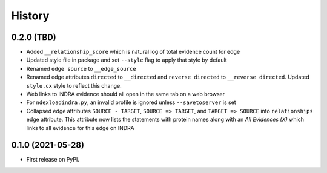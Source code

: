 =======
History
=======

0.2.0 (TBD)
------------------

* Added ``__relationship_score`` which is natural log of total evidence count for edge

* Updated style file in package and set ``--style`` flag to apply that style by default

* Renamed ``edge source`` to ``__edge_source``

* Renamed edge attributes ``directed`` to ``__directed`` and
  ``reverse directed`` to ``__reverse directed``. Updated ``style.cx``
  style to reflect this change.

* Web links to INDRA evidence should all open in the same tab on a
  web browser

* For ``ndexloadindra.py``, an invalid profile is ignored unless
  ``--savetoserver`` is set

* Collapsed edge attributes ``SOURCE - TARGET``, ``SOURCE => TARGET``,
  and ``TARGET => SOURCE`` into ``relationships`` edge attribute. This
  attribute now lists the statements with protein names along with an
  `All Evidences (X)` which links to all evidence for this edge on INDRA


0.1.0 (2021-05-28)
------------------

* First release on PyPI.
